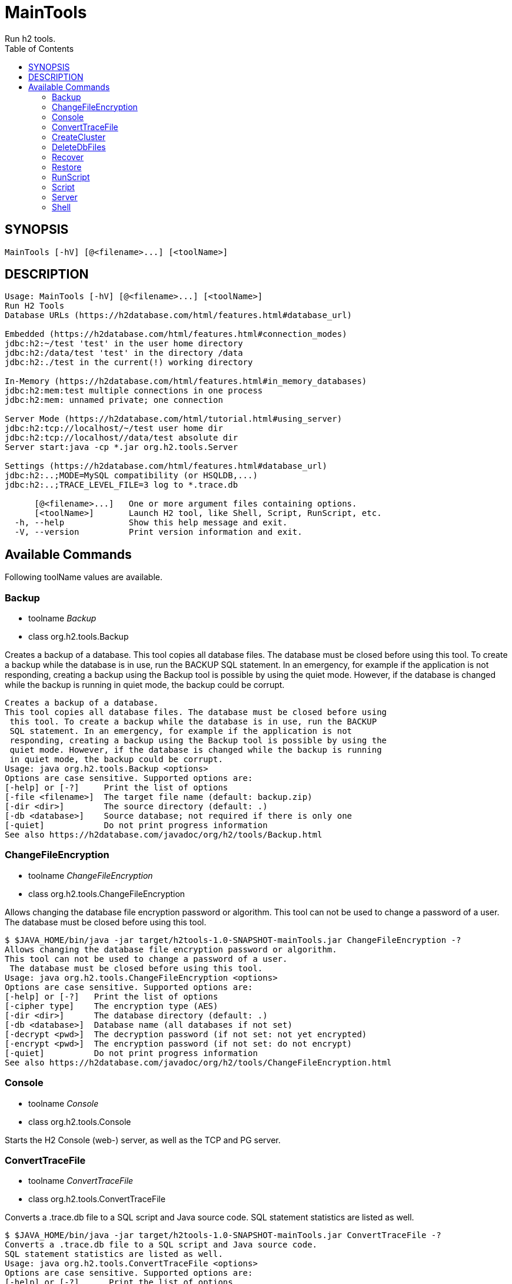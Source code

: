 = MainTools
Run h2 tools.
:TOC:

== SYNOPSIS

....
MainTools [-hV] [@<filename>...] [<toolName>]
....

== DESCRIPTION

....
Usage: MainTools [-hV] [@<filename>...] [<toolName>]
Run H2 Tools
Database URLs (https://h2database.com/html/features.html#database_url)

Embedded (https://h2database.com/html/features.html#connection_modes)
jdbc:h2:~/test 'test' in the user home directory
jdbc:h2:/data/test 'test' in the directory /data
jdbc:h2:./test in the current(!) working directory

In-Memory (https://h2database.com/html/features.html#in_memory_databases)
jdbc:h2:mem:test multiple connections in one process
jdbc:h2:mem: unnamed private; one connection

Server Mode (https://h2database.com/html/tutorial.html#using_server)
jdbc:h2:tcp://localhost/~/test user home dir
jdbc:h2:tcp://localhost//data/test absolute dir
Server start:java -cp *.jar org.h2.tools.Server

Settings (https://h2database.com/html/features.html#database_url)
jdbc:h2:..;MODE=MySQL compatibility (or HSQLDB,...)
jdbc:h2:..;TRACE_LEVEL_FILE=3 log to *.trace.db

      [@<filename>...]   One or more argument files containing options.
      [<toolName>]       Launch H2 tool, like Shell, Script, RunScript, etc.
  -h, --help             Show this help message and exit.
  -V, --version          Print version information and exit.
....

== Available Commands

Following toolName values are available.

=== Backup

* toolname _Backup_
* class org.h2.tools.Backup

Creates a backup of a database. This tool copies all database files. The
database must be closed before using this tool. To create a backup while
the database is in use, run the BACKUP SQL statement. In an emergency,
for example if the application is not responding, creating a backup
using the Backup tool is possible by using the quiet mode. However, if
the database is changed while the backup is running in quiet mode, the
backup could be corrupt.

....
Creates a backup of a database.
This tool copies all database files. The database must be closed before using
 this tool. To create a backup while the database is in use, run the BACKUP
 SQL statement. In an emergency, for example if the application is not
 responding, creating a backup using the Backup tool is possible by using the
 quiet mode. However, if the database is changed while the backup is running
 in quiet mode, the backup could be corrupt.
Usage: java org.h2.tools.Backup <options>
Options are case sensitive. Supported options are:
[-help] or [-?]     Print the list of options
[-file <filename>]  The target file name (default: backup.zip)
[-dir <dir>]        The source directory (default: .)
[-db <database>]    Source database; not required if there is only one
[-quiet]            Do not print progress information
See also https://h2database.com/javadoc/org/h2/tools/Backup.html
....

=== ChangeFileEncryption

* toolname _ChangeFileEncryption_
* class org.h2.tools.ChangeFileEncryption

Allows changing the database file encryption password or algorithm. This
tool can not be used to change a password of a user. The database must
be closed before using this tool.

....
$ $JAVA_HOME/bin/java -jar target/h2tools-1.0-SNAPSHOT-mainTools.jar ChangeFileEncryption -?
Allows changing the database file encryption password or algorithm.
This tool can not be used to change a password of a user.
 The database must be closed before using this tool.
Usage: java org.h2.tools.ChangeFileEncryption <options>
Options are case sensitive. Supported options are:
[-help] or [-?]   Print the list of options
[-cipher type]    The encryption type (AES)
[-dir <dir>]      The database directory (default: .)
[-db <database>]  Database name (all databases if not set)
[-decrypt <pwd>]  The decryption password (if not set: not yet encrypted)
[-encrypt <pwd>]  The encryption password (if not set: do not encrypt)
[-quiet]          Do not print progress information
See also https://h2database.com/javadoc/org/h2/tools/ChangeFileEncryption.html
....

=== Console

* toolname _Console_
* class org.h2.tools.Console

Starts the H2 Console (web-) server, as well as the TCP and PG server.

....
....

=== ConvertTraceFile

* toolname _ConvertTraceFile_
* class org.h2.tools.ConvertTraceFile

Converts a .trace.db file to a SQL script and Java source code. SQL
statement statistics are listed as well.

....
$ $JAVA_HOME/bin/java -jar target/h2tools-1.0-SNAPSHOT-mainTools.jar ConvertTraceFile -?
Converts a .trace.db file to a SQL script and Java source code.
SQL statement statistics are listed as well.
Usage: java org.h2.tools.ConvertTraceFile <options>
Options are case sensitive. Supported options are:
[-help] or [-?]      Print the list of options
[-traceFile <file>]  The trace file name (default: test.trace.db)
[-script <file>]     The script file name (default: test.sql)
[-javaClass <file>]  The Java directory and class file name (default: Test)
See also https://h2database.com/javadoc/org/h2/tools/ConvertTraceFile.html
....

=== CreateCluster

* toolname _CreateCluster_
* class org.h2.tools.CreateCluster

Creates a cluster from a stand-alone database. Copies a database to
another location if required.

....
$ $JAVA_HOME/bin/java -jar target/h2tools-1.0-SNAPSHOT-mainTools.jar CreateCluster -?
Creates a cluster from a stand-alone database.
Copies a database to another location if required.
Usage: java org.h2.tools.CreateCluster <options>
Options are case sensitive. Supported options are:
[-help] or [-?]       Print the list of options
[-urlSource "<url>"]  The database URL of the source database (jdbc:h2:...)
[-urlTarget "<url>"]  The database URL of the target database (jdbc:h2:...)
[-user <user>]        The user name (default: sa)
[-password <pwd>]     The password
[-serverList <list>]  The comma separated list of host names or IP addresses
See also https://h2database.com/javadoc/org/h2/tools/CreateCluster.html
....

=== DeleteDbFiles

* toolname _DeleteDbFiles_
* class org.h2.tools.DeleteDbFiles

Deletes all files belonging to a database. The database must be closed
before calling this tool.

....
$ $JAVA_HOME/bin/java -jar target/h2tools-1.0-SNAPSHOT-mainTools.jar DeleteDbFiles -?
Deletes all files belonging to a database.
The database must be closed before calling this tool.
Usage: java org.h2.tools.DeleteDbFiles <options>
Options are case sensitive. Supported options are:
[-help] or [-?]   Print the list of options
[-dir <dir>]      The directory (default: .)
[-db <database>]  The database name
[-quiet]          Do not print progress information
See also https://h2database.com/javadoc/org/h2/tools/DeleteDbFiles.html
....

=== Recover

* toolname _Recover_
* class org.h2.tools.Recover

Helps recovering a corrupted database.

....
$ $JAVA_HOME/bin/java -jar target/h2tools-1.0-SNAPSHOT-mainTools.jar Recover -?
Helps recovering a corrupted database.
Usage: java org.h2.tools.Recover <options>
Options are case sensitive. Supported options are:
[-help] or [-?]    Print the list of options
[-dir <dir>]       The directory (default: .)
[-db <database>]   The database name (all databases if not set)
[-trace]           Print additional trace information
[-transactionLog]  Print the transaction log
Encrypted databases need to be decrypted first.
See also https://h2database.com/javadoc/org/h2/tools/Recover.html
....

=== Restore

* toolname _Restore_
* class org.h2.tools.Restore

Restores a H2 database by extracting the database files from a .zip
file.

....
$ $JAVA_HOME/bin/java -jar target/h2tools-1.0-SNAPSHOT-mainTools.jar Restore -?
Restores a H2 database by extracting the database files from a .zip file.
Usage: java org.h2.tools.Restore <options>
Options are case sensitive. Supported options are:
[-help] or [-?]     Print the list of options
[-file <filename>]  The source file name (default: backup.zip)
[-dir <dir>]        The target directory (default: .)
[-db <database>]    The target database name (as stored if not set)
[-quiet]            Do not print progress information
See also https://h2database.com/javadoc/org/h2/tools/Restore.html
....

=== RunScript

* toolname _RunScript_
* class org.h2.tools.RunScript

Runs a SQL script against a database.

==== DESCRIPTION

....
Runs a SQL script against a database.
Usage: java org.h2.tools.RunScript <options>
Options are case sensitive. Supported options are:
[-help] or [-?]     Print the list of options
[-url "<url>"]      The database URL (jdbc:...)
[-user <user>]      The user name (default: sa)
[-password <pwd>]   The password
[-script <file>]    The script file to run (default: backup.sql)
[-driver <class>]   The JDBC driver class to use (not required in most cases)
[-showResults]      Show the statements and the results of queries
[-checkResults]     Check if the query results match the expected results
[-continueOnError]  Continue even if the script contains errors
[-options ...]      RUNSCRIPT options (embedded H2; -*Results not supported)
See also https://h2database.com/javadoc/org/h2/tools/RunScript.html
....

==== Example A

....
$ $JAVA_HOME/bin/java -jar target/h2tools-1.0-SNAPSHOT-mainTools.jar RunScript \
  -url jdbc:h2:tcp://localhost:9093/test1 \
  -user sa1 -password sa1 \
  -script run_script1.sql \
  -showResults
....

Generated output of running _RunScript_:

....
select * from TEST;
--> 1 Hi
;
....

Content of _run_script.sql_ file used in running _RunScript_:

....
select * from TEST;
....

===== SQL Command

The equivalent SQL command:

....
RUNSCRIPT FROM fileNameString scriptCompressionEncryption
[ CHARSET charsetString ]
....

=== Script

* toolname _Script_
* class org.h2.tools.Script

Creates a SQL script file by extracting the schema and data of a
database.

==== DESCRIPTION

....
$ $JAVA_HOME/bin/java -jar target/h2tools-1.0-SNAPSHOT-mainTools.jar Script -?
Creates a SQL script file by extracting the schema and data of a database.
Usage: java org.h2.tools.Script <options>
Options are case sensitive. Supported options are:
[-help] or [-?]    Print the list of options
[-url "<url>"]     The database URL (jdbc:...)
[-user <user>]     The user name (default: sa)
[-password <pwd>]  The password
[-script <file>]   The target script file name (default: backup.sql)
[-options ...]     A list of options (only for embedded H2, see SCRIPT)
[-quiet]           Do not print progress information
See also https://h2database.com/javadoc/org/h2/tools/Script.html
....

==== OPTIONS

Following options value are supported:

....
[ NODATA ] | [ SIMPLE ] [ COLUMNS ]
[ NOPASSWORDS ] [ NOSETTINGS ]
[ DROP ] [ BLOCKSIZE blockSizeInt ]
[ TABLE tableName [, ...] ]
[ SCHEMA schemaName [, ...] ]
....

==== Example A

Extract data definition and data of table `TEST`.

....
$ $JAVA_HOME/bin/java -jar target/h2tools-1.0-SNAPSHOT-mainTools.jar Script \
  -url jdbc:h2:tcp://localhost:9093/test1 \
  -user sa1 -password sa1 \
  -script test1_backup.sql \
  -options NOPASSWORDS DROP TABLE TEST
....

Content of generated `test1_backup.sql`:

....
;
CREATE USER IF NOT EXISTS "SA1" PASSWORD '' ADMIN;
DROP TABLE IF EXISTS "PUBLIC"."TEST" CASCADE;
CREATE SEQUENCE "PUBLIC"."BUG_ENTITY_SEQ" START WITH 4 BELONGS_TO_TABLE;
CREATE SEQUENCE "PUBLIC"."BUG_CONFIG_ENTITY_SEQ" START WITH 1 BELONGS_TO_TABLE;
CREATE CACHED TABLE "PUBLIC"."TEST"(
    "ID" INT NOT NULL,
    "NAME" VARCHAR(255)
);
ALTER TABLE "PUBLIC"."TEST" ADD CONSTRAINT "PUBLIC"."CONSTRAINT_2" PRIMARY KEY("ID");
-- 1 +/- SELECT COUNT(*) FROM PUBLIC.TEST;
INSERT INTO "PUBLIC"."TEST" VALUES
(1, 'Hi');
....

==== SQL Command

The equivalent SQL command:

....
SCRIPT { [ NODATA ] | [ SIMPLE ] [ COLUMNS ] }
[ NOPASSWORDS ] [ NOSETTINGS ]
[ DROP ] [ BLOCKSIZE blockSizeInt ]
[ TO fileNameString scriptCompressionEncryption
    [ CHARSET charsetString ] ]
[ TABLE tableName [, ...] ]
[ SCHEMA schemaName [, ...] ]
....

=== Server

* toolname _Server_
* class org.h2.tools.Server

Starts the H2 Console (web-) server, TCP, and PG server.

....
$ $JAVA_HOME/bin/java -jar target/h2tools-1.0-SNAPSHOT-mainTools.jar Server -?
Starts the H2 Console (web-) server, TCP, and PG server.
Usage: java org.h2.tools.Server <options>
When running without options, -tcp, -web, -browser and -pg are started.
Options are case sensitive. Supported options are:
[-help] or [-?]         Print the list of options
[-web]                  Start the web server with the H2 Console
[-webAllowOthers]       Allow other computers to connect - see below
[-webDaemon]            Use a daemon thread
[-webPort <port>]       The port (default: 8082)
[-webSSL]               Use encrypted (HTTPS) connections
[-webAdminPassword]     Password of DB Console administrator
[-browser]              Start a browser connecting to the web server
[-tcp]                  Start the TCP server
[-tcpAllowOthers]       Allow other computers to connect - see below
[-tcpDaemon]            Use a daemon thread
[-tcpPort <port>]       The port (default: 9092)
[-tcpSSL]               Use encrypted (SSL) connections
[-tcpPassword <pwd>]    The password for shutting down a TCP server
[-tcpShutdown "<url>"]  Stop the TCP server; example: tcp://localhost
[-tcpShutdownForce]     Do not wait until all connections are closed
[-pg]                   Start the PG server
[-pgAllowOthers]        Allow other computers to connect - see below
[-pgDaemon]             Use a daemon thread
[-pgPort <port>]        The port (default: 5435)
[-properties "<dir>"]   Server properties (default: ~, disable: null)
[-baseDir <dir>]        The base directory for H2 databases (all servers)
[-ifExists]             Only existing databases may be opened (all servers)
[-ifNotExists]          Databases are created when accessed
[-trace]                Print additional trace information (all servers)
[-key <from> <to>]      Allows to map a database name to another (all servers)
The options -xAllowOthers are potentially risky.
For details, see Advanced Topics / Protection against Remote Access.
See also https://h2database.com/javadoc/org/h2/tools/Server.html
....

=== Shell

* toolname _Shell_
* class org.h2.tools.Shell

Interactive command line tool to access a database using JDBC.

==== DESCRIPTION

....
$ $JAVA_HOME/bin/java -jar target/h2tools-1.0-SNAPSHOT-mainTools.jar Shell -?
Interactive command line tool to access a database using JDBC.
Usage: java org.h2.tools.Shell <options>
Options are case sensitive. Supported options are:
[-help] or [-?]        Print the list of options
[-url "<url>"]         The database URL (jdbc:h2:...)
[-user <user>]         The user name
[-password <pwd>]      The password
[-driver <class>]      The JDBC driver class to use (not required in most cases)
[-sql "<statements>"]  Execute the SQL statements and exit
[-properties "<dir>"]  Load the server properties from this directory
If special characters don't work as expected, you may need to use
 -Dfile.encoding=UTF-8 (Mac OS X) or CP850 (Windows).
See also https://h2database.com/javadoc/org/h2/tools/Shell.html
....

==== Example A

....
$ $JAVA_HOME/bin/java -jar target/h2tools-1.0-SNAPSHOT-mainTools.jar Shell \
   -url jdbc:h2:tcp://localhost:9093/test1 \
   -user sa1 -password sa1 \
   -sql "SELECT * from TEST"
....

Generated output of running _Shell_:

....
ID | NAME
1  | Hi
(1 row, 13 ms)
....

